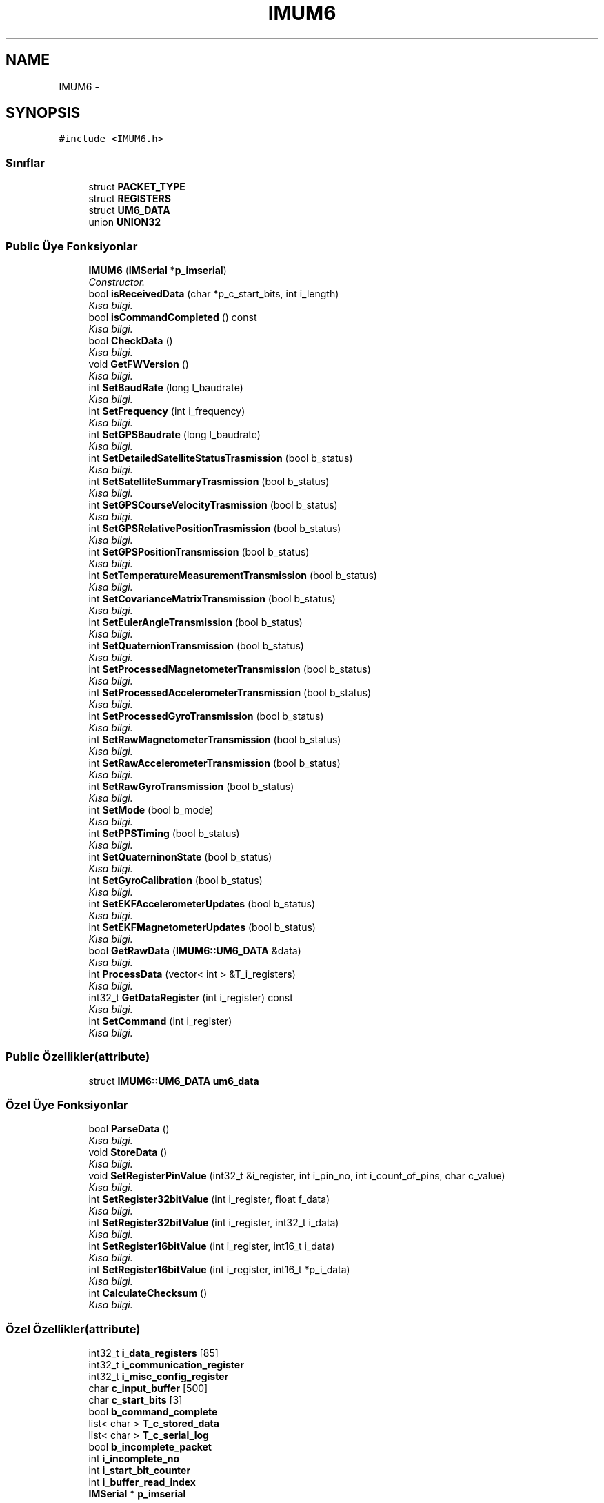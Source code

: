 .TH "IMUM6" 3 "Per Tem 9 2015" "evarobot library" \" -*- nroff -*-
.ad l
.nh
.SH NAME
IMUM6 \- 
.SH SYNOPSIS
.br
.PP
.PP
\fC#include <IMUM6\&.h>\fP
.SS "Sınıflar"

.in +1c
.ti -1c
.RI "struct \fBPACKET_TYPE\fP"
.br
.ti -1c
.RI "struct \fBREGISTERS\fP"
.br
.ti -1c
.RI "struct \fBUM6_DATA\fP"
.br
.ti -1c
.RI "union \fBUNION32\fP"
.br
.in -1c
.SS "Public Üye Fonksiyonlar"

.in +1c
.ti -1c
.RI "\fBIMUM6\fP (\fBIMSerial\fP *\fBp_imserial\fP)"
.br
.RI "\fIConstructor\&. \fP"
.ti -1c
.RI "bool \fBisReceivedData\fP (char *p_c_start_bits, int i_length)"
.br
.RI "\fIKısa bilgi\&. \fP"
.ti -1c
.RI "bool \fBisCommandCompleted\fP () const "
.br
.RI "\fIKısa bilgi\&. \fP"
.ti -1c
.RI "bool \fBCheckData\fP ()"
.br
.RI "\fIKısa bilgi\&. \fP"
.ti -1c
.RI "void \fBGetFWVersion\fP ()"
.br
.RI "\fIKısa bilgi\&. \fP"
.ti -1c
.RI "int \fBSetBaudRate\fP (long l_baudrate)"
.br
.RI "\fIKısa bilgi\&. \fP"
.ti -1c
.RI "int \fBSetFrequency\fP (int i_frequency)"
.br
.RI "\fIKısa bilgi\&. \fP"
.ti -1c
.RI "int \fBSetGPSBaudrate\fP (long l_baudrate)"
.br
.RI "\fIKısa bilgi\&. \fP"
.ti -1c
.RI "int \fBSetDetailedSatelliteStatusTrasmission\fP (bool b_status)"
.br
.RI "\fIKısa bilgi\&. \fP"
.ti -1c
.RI "int \fBSetSatelliteSummaryTrasmission\fP (bool b_status)"
.br
.RI "\fIKısa bilgi\&. \fP"
.ti -1c
.RI "int \fBSetGPSCourseVelocityTrasmission\fP (bool b_status)"
.br
.RI "\fIKısa bilgi\&. \fP"
.ti -1c
.RI "int \fBSetGPSRelativePositionTrasmission\fP (bool b_status)"
.br
.RI "\fIKısa bilgi\&. \fP"
.ti -1c
.RI "int \fBSetGPSPositionTransmission\fP (bool b_status)"
.br
.RI "\fIKısa bilgi\&. \fP"
.ti -1c
.RI "int \fBSetTemperatureMeasurementTransmission\fP (bool b_status)"
.br
.RI "\fIKısa bilgi\&. \fP"
.ti -1c
.RI "int \fBSetCovarianceMatrixTransmission\fP (bool b_status)"
.br
.RI "\fIKısa bilgi\&. \fP"
.ti -1c
.RI "int \fBSetEulerAngleTransmission\fP (bool b_status)"
.br
.RI "\fIKısa bilgi\&. \fP"
.ti -1c
.RI "int \fBSetQuaternionTransmission\fP (bool b_status)"
.br
.RI "\fIKısa bilgi\&. \fP"
.ti -1c
.RI "int \fBSetProcessedMagnetometerTransmission\fP (bool b_status)"
.br
.RI "\fIKısa bilgi\&. \fP"
.ti -1c
.RI "int \fBSetProcessedAccelerometerTransmission\fP (bool b_status)"
.br
.RI "\fIKısa bilgi\&. \fP"
.ti -1c
.RI "int \fBSetProcessedGyroTransmission\fP (bool b_status)"
.br
.RI "\fIKısa bilgi\&. \fP"
.ti -1c
.RI "int \fBSetRawMagnetometerTransmission\fP (bool b_status)"
.br
.RI "\fIKısa bilgi\&. \fP"
.ti -1c
.RI "int \fBSetRawAccelerometerTransmission\fP (bool b_status)"
.br
.RI "\fIKısa bilgi\&. \fP"
.ti -1c
.RI "int \fBSetRawGyroTransmission\fP (bool b_status)"
.br
.RI "\fIKısa bilgi\&. \fP"
.ti -1c
.RI "int \fBSetMode\fP (bool b_mode)"
.br
.RI "\fIKısa bilgi\&. \fP"
.ti -1c
.RI "int \fBSetPPSTiming\fP (bool b_status)"
.br
.RI "\fIKısa bilgi\&. \fP"
.ti -1c
.RI "int \fBSetQuaterninonState\fP (bool b_status)"
.br
.RI "\fIKısa bilgi\&. \fP"
.ti -1c
.RI "int \fBSetGyroCalibration\fP (bool b_status)"
.br
.RI "\fIKısa bilgi\&. \fP"
.ti -1c
.RI "int \fBSetEKFAccelerometerUpdates\fP (bool b_status)"
.br
.RI "\fIKısa bilgi\&. \fP"
.ti -1c
.RI "int \fBSetEKFMagnetometerUpdates\fP (bool b_status)"
.br
.RI "\fIKısa bilgi\&. \fP"
.ti -1c
.RI "bool \fBGetRawData\fP (\fBIMUM6::UM6_DATA\fP &data)"
.br
.RI "\fIKısa bilgi\&. \fP"
.ti -1c
.RI "int \fBProcessData\fP (vector< int > &T_i_registers)"
.br
.RI "\fIKısa bilgi\&. \fP"
.ti -1c
.RI "int32_t \fBGetDataRegister\fP (int i_register) const "
.br
.RI "\fIKısa bilgi\&. \fP"
.ti -1c
.RI "int \fBSetCommand\fP (int i_register)"
.br
.RI "\fIKısa bilgi\&. \fP"
.in -1c
.SS "Public Özellikler(attribute)"

.in +1c
.ti -1c
.RI "struct \fBIMUM6::UM6_DATA\fP \fBum6_data\fP"
.br
.in -1c
.SS "Özel Üye Fonksiyonlar"

.in +1c
.ti -1c
.RI "bool \fBParseData\fP ()"
.br
.RI "\fIKısa bilgi\&. \fP"
.ti -1c
.RI "void \fBStoreData\fP ()"
.br
.RI "\fIKısa bilgi\&. \fP"
.ti -1c
.RI "void \fBSetRegisterPinValue\fP (int32_t &i_register, int i_pin_no, int i_count_of_pins, char c_value)"
.br
.RI "\fIKısa bilgi\&. \fP"
.ti -1c
.RI "int \fBSetRegister32bitValue\fP (int i_register, float f_data)"
.br
.RI "\fIKısa bilgi\&. \fP"
.ti -1c
.RI "int \fBSetRegister32bitValue\fP (int i_register, int32_t i_data)"
.br
.RI "\fIKısa bilgi\&. \fP"
.ti -1c
.RI "int \fBSetRegister16bitValue\fP (int i_register, int16_t i_data)"
.br
.RI "\fIKısa bilgi\&. \fP"
.ti -1c
.RI "int \fBSetRegister16bitValue\fP (int i_register, int16_t *p_i_data)"
.br
.RI "\fIKısa bilgi\&. \fP"
.ti -1c
.RI "int \fBCalculateChecksum\fP ()"
.br
.RI "\fIKısa bilgi\&. \fP"
.in -1c
.SS "Özel Özellikler(attribute)"

.in +1c
.ti -1c
.RI "int32_t \fBi_data_registers\fP [85]"
.br
.ti -1c
.RI "int32_t \fBi_communication_register\fP"
.br
.ti -1c
.RI "int32_t \fBi_misc_config_register\fP"
.br
.ti -1c
.RI "char \fBc_input_buffer\fP [500]"
.br
.ti -1c
.RI "char \fBc_start_bits\fP [3]"
.br
.ti -1c
.RI "bool \fBb_command_complete\fP"
.br
.ti -1c
.RI "list< char > \fBT_c_stored_data\fP"
.br
.ti -1c
.RI "list< char > \fBT_c_serial_log\fP"
.br
.ti -1c
.RI "bool \fBb_incomplete_packet\fP"
.br
.ti -1c
.RI "int \fBi_incomplete_no\fP"
.br
.ti -1c
.RI "int \fBi_start_bit_counter\fP"
.br
.ti -1c
.RI "int \fBi_buffer_read_index\fP"
.br
.ti -1c
.RI "\fBIMSerial\fP * \fBp_imserial\fP"
.br
.in -1c
.SH "Ayrıntılı tanımlama"
.PP 
IMUM6\&.h dosyasının 31 numaralı satırında tanımlanmıştır\&.
.SH "Constructor & Destructor Dokümantasyonu"
.PP 
.SS "IMUM6::IMUM6 (\fBIMSerial\fP *p_imserial)"

.PP
Constructor\&. 
.PP
\fBParametreler:\fP
.RS 4
\fI\\param\fP 
.RE
.PP

.PP
IMUM6\&.cpp dosyasının 10 numaralı satırında tanımlanmıştır\&.
.PP
Referanslar b_command_complete, b_incomplete_packet, c_start_bits, i_buffer_read_index, i_communication_register, i_incomplete_no, i_misc_config_register, i_start_bit_counter ve p_imserial\&.
.SH "Üye Fonksiyon Dokümantasyonu"
.PP 
.SS "int IMUM6::CalculateChecksum ()\fC [private]\fP"

.PP
Kısa bilgi\&. Detaylı bilgi 
.PP
\fBParametreler:\fP
.RS 4
\fIi_channel_no\fP 
.RE
.PP
\fBDöndürdüğü değer:\fP
.RS 4
.RE
.PP

.PP
IMUM6\&.cpp dosyasının 1154 numaralı satırında tanımlanmıştır\&.
.SS "bool IMUM6::CheckData ()"

.PP
Kısa bilgi\&. Detaylı bilgi 
.PP
\fBParametreler:\fP
.RS 4
\fIi_channel_no\fP 
.RE
.PP
\fBDöndürdüğü değer:\fP
.RS 4
.RE
.PP

.PP
IMUM6\&.cpp dosyasının 231 numaralı satırında tanımlanmıştır\&.
.PP
Referanslar IMUM6::UM6_DATA::c_adress, IMUM6::UM6_DATA::c_checksum, IMUM6::UM6_DATA::c_databytes, IMUM6::UM6_DATA::c_PT, c_start_bits, IMUM6::PACKET_TYPE::i_size_of_data, IMUM6::UM6_DATA::packet_type ve um6_data\&.
.SS "int32_t IMUM6::GetDataRegister (inti_register) const"

.PP
Kısa bilgi\&. Detaylı bilgi 
.PP
\fBParametreler:\fP
.RS 4
\fIi_channel_no\fP 
.RE
.PP
\fBDöndürdüğü değer:\fP
.RS 4
.RE
.PP

.PP
IMUM6\&.cpp dosyasının 1106 numaralı satırında tanımlanmıştır\&.
.PP
Referanslar i_data_registers\&.
.SS "void IMUM6::GetFWVersion ()"

.PP
Kısa bilgi\&. Detaylı bilgi 
.PP
\fBParametreler:\fP
.RS 4
\fIi_channel_no\fP 
.RE
.PP
\fBDöndürdüğü değer:\fP
.RS 4
.RE
.PP

.SS "bool IMUM6::GetRawData (\fBIMUM6::UM6_DATA\fP &data)"

.PP
Kısa bilgi\&. Detaylı bilgi 
.PP
\fBParametreler:\fP
.RS 4
\fIi_channel_no\fP 
.RE
.PP
\fBDöndürdüğü değer:\fP
.RS 4
.RE
.PP

.PP
IMUM6\&.cpp dosyasının 144 numaralı satırında tanımlanmıştır\&.
.PP
Referanslar ParseData() ve um6_data\&.
.SS "bool IMUM6::isCommandCompleted () const"

.PP
Kısa bilgi\&. Detaylı bilgi 
.PP
\fBParametreler:\fP
.RS 4
\fIi_channel_no\fP 
.RE
.PP
\fBDöndürdüğü değer:\fP
.RS 4
.RE
.PP

.PP
IMUM6\&.cpp dosyasının 1162 numaralı satırında tanımlanmıştır\&.
.PP
Referanslar b_command_complete\&.
.SS "bool IMUM6::isReceivedData (char *p_c_start_bits, inti_length)"

.PP
Kısa bilgi\&. Detaylı bilgi 
.PP
\fBParametreler:\fP
.RS 4
\fIi_channel_no\fP 
.RE
.PP
\fBDöndürdüğü değer:\fP
.RS 4
.RE
.PP

.PP
IMUM6\&.cpp dosyasının 157 numaralı satırında tanımlanmıştır\&.
.PP
Referanslar i_start_bit_counter ve T_c_stored_data\&.
.PP
Referans veren ParseData()\&.
.SS "bool IMUM6::ParseData ()\fC [private]\fP"

.PP
Kısa bilgi\&. Detaylı bilgi 
.PP
\fBParametreler:\fP
.RS 4
\fIi_channel_no\fP 
.RE
.PP
\fBDöndürdüğü değer:\fP
.RS 4
.RE
.PP

.PP
IMUM6\&.cpp dosyasının 27 numaralı satırında tanımlanmıştır\&.
.PP
Referanslar b_incomplete_packet, IMUM6::UM6_DATA::c_adress, IMUM6::UM6_DATA::c_checksum, IMUM6::UM6_DATA::c_databytes, IMUM6::UM6_DATA::c_PT, c_start_bits, IMUM6::PACKET_TYPE::i_batch_length, IMUM6::PACKET_TYPE::i_command_failed, i_incomplete_no, IMUM6::PACKET_TYPE::i_packet_has_data, IMUM6::PACKET_TYPE::i_packet_is_batch, IMUM6::PACKET_TYPE::i_size_of_data, isReceivedData(), IMUM6::UM6_DATA::packet_type, StoreData(), T_c_stored_data ve um6_data\&.
.PP
Referans veren GetRawData()\&.
.SS "int IMUM6::ProcessData (vector< int > &T_i_registers)"

.PP
Kısa bilgi\&. Detaylı bilgi 
.PP
\fBParametreler:\fP
.RS 4
\fIi_channel_no\fP 
.RE
.PP
\fBDöndürdüğü değer:\fP
.RS 4
.RE
.PP

.PP
IMUM6\&.cpp dosyasının 1043 numaralı satırında tanımlanmıştır\&.
.PP
Referanslar b_command_complete, IMUM6::UNION32::c, IMUM6::UM6_DATA::c_adress, IMUM6::UM6_DATA::c_databytes, IMUM6::UNION32::i, IMUM6::PACKET_TYPE::i_batch_length, IMUM6::PACKET_TYPE::i_command_failed, i_data_registers, IMUM6::PACKET_TYPE::i_packet_has_data, IMUM6::PACKET_TYPE::i_packet_is_batch, IMUM6::UM6_DATA::packet_type ve um6_data\&.
.SS "int IMUM6::SetBaudRate (longl_baudrate)"

.PP
Kısa bilgi\&. Detaylı bilgi 
.PP
\fBParametreler:\fP
.RS 4
\fIi_channel_no\fP 
.RE
.PP
\fBDöndürdüğü değer:\fP
.RS 4
.RE
.PP

.PP
IMUM6\&.cpp dosyasının 331 numaralı satırında tanımlanmıştır\&.
.PP
Referanslar i_communication_register, SetRegister32bitValue(), SetRegisterPinValue() ve IMUM6::REGISTERS::UM6_COMMUNICATION\&.
.SS "int IMUM6::SetCommand (inti_register)"

.PP
Kısa bilgi\&. Detaylı bilgi 
.PP
\fBParametreler:\fP
.RS 4
\fIi_channel_no\fP 
.RE
.PP
\fBDöndürdüğü değer:\fP
.RS 4
.RE
.PP

.PP
IMUM6\&.cpp dosyasının 1111 numaralı satırında tanımlanmıştır\&.
.PP
Referanslar b_command_complete, c_start_bits, p_imserial ve IMSerial::WriteData()\&.
.SS "int IMUM6::SetCovarianceMatrixTransmission (boolb_status)"

.PP
Kısa bilgi\&. Detaylı bilgi 
.PP
\fBParametreler:\fP
.RS 4
\fIi_channel_no\fP 
.RE
.PP
\fBDöndürdüğü değer:\fP
.RS 4
.RE
.PP

.PP
IMUM6\&.cpp dosyasının 587 numaralı satırında tanımlanmıştır\&.
.PP
Referanslar i_communication_register, SetRegister32bitValue(), SetRegisterPinValue() ve IMUM6::REGISTERS::UM6_COMMUNICATION\&.
.SS "int IMUM6::SetDetailedSatelliteStatusTrasmission (boolb_status)"

.PP
Kısa bilgi\&. Detaylı bilgi 
.PP
\fBParametreler:\fP
.RS 4
\fIi_channel_no\fP 
.RE
.PP
\fBDöndürdüğü değer:\fP
.RS 4
.RE
.PP

.PP
IMUM6\&.cpp dosyasının 465 numaralı satırında tanımlanmıştır\&.
.PP
Referanslar i_communication_register, SetRegister32bitValue(), SetRegisterPinValue() ve IMUM6::REGISTERS::UM6_COMMUNICATION\&.
.SS "int IMUM6::SetEKFAccelerometerUpdates (boolb_status)"

.PP
Kısa bilgi\&. Detaylı bilgi 
.PP
\fBParametreler:\fP
.RS 4
\fIi_channel_no\fP 
.RE
.PP
\fBDöndürdüğü değer:\fP
.RS 4
.RE
.PP

.PP
IMUM6\&.cpp dosyasının 848 numaralı satırında tanımlanmıştır\&.
.PP
Referanslar i_misc_config_register, SetRegister32bitValue(), SetRegisterPinValue() ve IMUM6::REGISTERS::UM6_MISC_CONFIG\&.
.SS "int IMUM6::SetEKFMagnetometerUpdates (boolb_status)"

.PP
Kısa bilgi\&. Detaylı bilgi 
.PP
\fBParametreler:\fP
.RS 4
\fIi_channel_no\fP 
.RE
.PP
\fBDöndürdüğü değer:\fP
.RS 4
.RE
.PP

.PP
IMUM6\&.cpp dosyasının 866 numaralı satırında tanımlanmıştır\&.
.PP
Referanslar i_misc_config_register, SetRegister32bitValue(), SetRegisterPinValue() ve IMUM6::REGISTERS::UM6_MISC_CONFIG\&.
.SS "int IMUM6::SetEulerAngleTransmission (boolb_status)"

.PP
Kısa bilgi\&. Detaylı bilgi 
.PP
\fBParametreler:\fP
.RS 4
\fIi_channel_no\fP 
.RE
.PP
\fBDöndürdüğü değer:\fP
.RS 4
.RE
.PP

.PP
IMUM6\&.cpp dosyasının 606 numaralı satırında tanımlanmıştır\&.
.PP
Referanslar i_communication_register, SetRegister32bitValue(), SetRegisterPinValue() ve IMUM6::REGISTERS::UM6_COMMUNICATION\&.
.SS "int IMUM6::SetFrequency (inti_frequency)"

.PP
Kısa bilgi\&. Detaylı bilgi 
.PP
\fBParametreler:\fP
.RS 4
\fIi_channel_no\fP 
.RE
.PP
\fBDöndürdüğü değer:\fP
.RS 4
.RE
.PP

.PP
IMUM6\&.cpp dosyasının 295 numaralı satırında tanımlanmıştır\&.
.PP
Referanslar i_communication_register, SetRegister32bitValue(), SetRegisterPinValue() ve IMUM6::REGISTERS::UM6_COMMUNICATION\&.
.SS "int IMUM6::SetGPSBaudrate (longl_baudrate)"

.PP
Kısa bilgi\&. Detaylı bilgi 
.PP
\fBParametreler:\fP
.RS 4
\fIi_channel_no\fP 
.RE
.PP
\fBDöndürdüğü değer:\fP
.RS 4
.RE
.PP

.PP
IMUM6\&.cpp dosyasının 404 numaralı satırında tanımlanmıştır\&.
.PP
Referanslar i_communication_register, SetRegister32bitValue(), SetRegisterPinValue() ve IMUM6::REGISTERS::UM6_COMMUNICATION\&.
.SS "int IMUM6::SetGPSCourseVelocityTrasmission (boolb_status)"

.PP
Kısa bilgi\&. Detaylı bilgi 
.PP
\fBParametreler:\fP
.RS 4
\fIi_channel_no\fP 
.RE
.PP
\fBDöndürdüğü değer:\fP
.RS 4
.RE
.PP

.PP
IMUM6\&.cpp dosyasının 506 numaralı satırında tanımlanmıştır\&.
.PP
Referanslar i_communication_register, SetRegister32bitValue(), SetRegisterPinValue() ve IMUM6::REGISTERS::UM6_COMMUNICATION\&.
.SS "int IMUM6::SetGPSPositionTransmission (boolb_status)"

.PP
Kısa bilgi\&. Detaylı bilgi 
.PP
\fBParametreler:\fP
.RS 4
\fIi_channel_no\fP 
.RE
.PP
\fBDöndürdüğü değer:\fP
.RS 4
.RE
.PP

.PP
IMUM6\&.cpp dosyasının 548 numaralı satırında tanımlanmıştır\&.
.PP
Referanslar i_communication_register, SetRegister32bitValue(), SetRegisterPinValue() ve IMUM6::REGISTERS::UM6_COMMUNICATION\&.
.SS "int IMUM6::SetGPSRelativePositionTrasmission (boolb_status)"

.PP
Kısa bilgi\&. Detaylı bilgi 
.PP
\fBParametreler:\fP
.RS 4
\fIi_channel_no\fP 
.RE
.PP
\fBDöndürdüğü değer:\fP
.RS 4
.RE
.PP

.PP
IMUM6\&.cpp dosyasının 528 numaralı satırında tanımlanmıştır\&.
.PP
Referanslar i_communication_register, SetRegister32bitValue(), SetRegisterPinValue() ve IMUM6::REGISTERS::UM6_COMMUNICATION\&.
.SS "int IMUM6::SetGyroCalibration (boolb_status)"

.PP
Kısa bilgi\&. Detaylı bilgi 
.PP
\fBParametreler:\fP
.RS 4
\fIi_channel_no\fP 
.RE
.PP
\fBDöndürdüğü değer:\fP
.RS 4
.RE
.PP

.PP
IMUM6\&.cpp dosyasının 830 numaralı satırında tanımlanmıştır\&.
.PP
Referanslar i_misc_config_register, SetRegister32bitValue(), SetRegisterPinValue() ve IMUM6::REGISTERS::UM6_MISC_CONFIG\&.
.SS "int IMUM6::SetMode (boolb_mode)"

.PP
Kısa bilgi\&. Detaylı bilgi 
.PP
\fBParametreler:\fP
.RS 4
\fIi_channel_no\fP 
.RE
.PP
\fBDöndürdüğü değer:\fP
.RS 4
.RE
.PP

.PP
IMUM6\&.cpp dosyasının 767 numaralı satırında tanımlanmıştır\&.
.PP
Referanslar i_communication_register, SetRegister32bitValue(), SetRegisterPinValue() ve IMUM6::REGISTERS::UM6_COMMUNICATION\&.
.SS "int IMUM6::SetPPSTiming (boolb_status)"

.PP
Kısa bilgi\&. Detaylı bilgi 
.PP
\fBParametreler:\fP
.RS 4
\fIi_channel_no\fP 
.RE
.PP
\fBDöndürdüğü değer:\fP
.RS 4
.RE
.PP

.PP
IMUM6\&.cpp dosyasının 793 numaralı satırında tanımlanmıştır\&.
.PP
Referanslar i_misc_config_register, SetRegister32bitValue(), SetRegisterPinValue() ve IMUM6::REGISTERS::UM6_MISC_CONFIG\&.
.SS "int IMUM6::SetProcessedAccelerometerTransmission (boolb_status)"

.PP
Kısa bilgi\&. Detaylı bilgi 
.PP
\fBParametreler:\fP
.RS 4
\fIi_channel_no\fP 
.RE
.PP
\fBDöndürdüğü değer:\fP
.RS 4
.RE
.PP

.PP
IMUM6\&.cpp dosyasının 667 numaralı satırında tanımlanmıştır\&.
.PP
Referanslar i_communication_register, SetRegister32bitValue(), SetRegisterPinValue() ve IMUM6::REGISTERS::UM6_COMMUNICATION\&.
.SS "int IMUM6::SetProcessedGyroTransmission (boolb_status)"

.PP
Kısa bilgi\&. Detaylı bilgi 
.PP
\fBParametreler:\fP
.RS 4
\fIi_channel_no\fP 
.RE
.PP
\fBDöndürdüğü değer:\fP
.RS 4
.RE
.PP

.PP
IMUM6\&.cpp dosyasının 687 numaralı satırında tanımlanmıştır\&.
.PP
Referanslar i_communication_register, SetRegister32bitValue(), SetRegisterPinValue() ve IMUM6::REGISTERS::UM6_COMMUNICATION\&.
.SS "int IMUM6::SetProcessedMagnetometerTransmission (boolb_status)"

.PP
Kısa bilgi\&. Detaylı bilgi 
.PP
\fBParametreler:\fP
.RS 4
\fIi_channel_no\fP 
.RE
.PP
\fBDöndürdüğü değer:\fP
.RS 4
.RE
.PP

.PP
IMUM6\&.cpp dosyasının 647 numaralı satırında tanımlanmıştır\&.
.PP
Referanslar i_communication_register, SetRegister32bitValue(), SetRegisterPinValue() ve IMUM6::REGISTERS::UM6_COMMUNICATION\&.
.SS "int IMUM6::SetQuaterninonState (boolb_status)"

.PP
Kısa bilgi\&. Detaylı bilgi 
.PP
\fBParametreler:\fP
.RS 4
\fIi_channel_no\fP 
.RE
.PP
\fBDöndürdüğü değer:\fP
.RS 4
.RE
.PP

.PP
IMUM6\&.cpp dosyasının 811 numaralı satırında tanımlanmıştır\&.
.PP
Referanslar i_misc_config_register, SetRegister32bitValue(), SetRegisterPinValue() ve IMUM6::REGISTERS::UM6_MISC_CONFIG\&.
.SS "int IMUM6::SetQuaternionTransmission (boolb_status)"

.PP
Kısa bilgi\&. Detaylı bilgi 
.PP
\fBParametreler:\fP
.RS 4
\fIi_channel_no\fP 
.RE
.PP
\fBDöndürdüğü değer:\fP
.RS 4
.RE
.PP

.PP
IMUM6\&.cpp dosyasının 627 numaralı satırında tanımlanmıştır\&.
.PP
Referanslar i_communication_register, SetRegister32bitValue(), SetRegisterPinValue() ve IMUM6::REGISTERS::UM6_COMMUNICATION\&.
.SS "int IMUM6::SetRawAccelerometerTransmission (boolb_status)"

.PP
Kısa bilgi\&. Detaylı bilgi 
.PP
\fBParametreler:\fP
.RS 4
\fIi_channel_no\fP 
.RE
.PP
\fBDöndürdüğü değer:\fP
.RS 4
.RE
.PP

.PP
IMUM6\&.cpp dosyasının 727 numaralı satırında tanımlanmıştır\&.
.PP
Referanslar i_communication_register, SetRegister32bitValue(), SetRegisterPinValue() ve IMUM6::REGISTERS::UM6_COMMUNICATION\&.
.SS "int IMUM6::SetRawGyroTransmission (boolb_status)"

.PP
Kısa bilgi\&. Detaylı bilgi 
.PP
\fBParametreler:\fP
.RS 4
\fIi_channel_no\fP 
.RE
.PP
\fBDöndürdüğü değer:\fP
.RS 4
.RE
.PP

.PP
IMUM6\&.cpp dosyasının 747 numaralı satırında tanımlanmıştır\&.
.PP
Referanslar i_communication_register, SetRegister32bitValue(), SetRegisterPinValue() ve IMUM6::REGISTERS::UM6_COMMUNICATION\&.
.SS "int IMUM6::SetRawMagnetometerTransmission (boolb_status)"

.PP
Kısa bilgi\&. Detaylı bilgi 
.PP
\fBParametreler:\fP
.RS 4
\fIi_channel_no\fP 
.RE
.PP
\fBDöndürdüğü değer:\fP
.RS 4
.RE
.PP

.PP
IMUM6\&.cpp dosyasının 707 numaralı satırında tanımlanmıştır\&.
.PP
Referanslar i_communication_register, SetRegister32bitValue(), SetRegisterPinValue() ve IMUM6::REGISTERS::UM6_COMMUNICATION\&.
.SS "int IMUM6::SetRegister16bitValue (inti_register, int16_ti_data)\fC [private]\fP"

.PP
Kısa bilgi\&. Detaylı bilgi 
.PP
\fBParametreler:\fP
.RS 4
\fIi_channel_no\fP 
.RE
.PP
\fBDöndürdüğü değer:\fP
.RS 4
.RE
.PP

.PP
IMUM6\&.cpp dosyasının 1025 numaralı satırında tanımlanmıştır\&.
.PP
Referanslar IMUM6::UNION32::i ve SetRegister32bitValue()\&.
.SS "int IMUM6::SetRegister16bitValue (inti_register, int16_t *p_i_data)\fC [private]\fP"

.PP
Kısa bilgi\&. Detaylı bilgi 
.PP
\fBParametreler:\fP
.RS 4
\fIi_channel_no\fP 
.RE
.PP
\fBDöndürdüğü değer:\fP
.RS 4
.RE
.PP

.PP
IMUM6\&.cpp dosyasının 1009 numaralı satırında tanımlanmıştır\&.
.PP
Referanslar IMUM6::UNION32::i ve SetRegister32bitValue()\&.
.SS "int IMUM6::SetRegister32bitValue (inti_register, floatf_data)\fC [private]\fP"

.PP
Kısa bilgi\&. Detaylı bilgi 
.PP
\fBParametreler:\fP
.RS 4
\fIi_channel_no\fP 
.RE
.PP
\fBDöndürdüğü değer:\fP
.RS 4
.RE
.PP

.PP
IMUM6\&.cpp dosyasının 926 numaralı satırında tanımlanmıştır\&.
.PP
Referanslar b_command_complete, IMUM6::UNION32::c, c_start_bits, IMUM6::UNION32::f, p_imserial ve IMSerial::WriteData()\&.
.PP
Referans veren SetBaudRate(), SetCovarianceMatrixTransmission(), SetDetailedSatelliteStatusTrasmission(), SetEKFAccelerometerUpdates(), SetEKFMagnetometerUpdates(), SetEulerAngleTransmission(), SetFrequency(), SetGPSBaudrate(), SetGPSCourseVelocityTrasmission(), SetGPSPositionTransmission(), SetGPSRelativePositionTrasmission(), SetGyroCalibration(), SetMode(), SetPPSTiming(), SetProcessedAccelerometerTransmission(), SetProcessedGyroTransmission(), SetProcessedMagnetometerTransmission(), SetQuaterninonState(), SetQuaternionTransmission(), SetRawAccelerometerTransmission(), SetRawGyroTransmission(), SetRawMagnetometerTransmission(), SetRegister16bitValue(), SetSatelliteSummaryTrasmission() ve SetTemperatureMeasurementTransmission()\&.
.SS "int IMUM6::SetRegister32bitValue (inti_register, int32_ti_data)\fC [private]\fP"

.PP
Kısa bilgi\&. Detaylı bilgi 
.PP
\fBParametreler:\fP
.RS 4
\fIi_channel_no\fP 
.RE
.PP
\fBDöndürdüğü değer:\fP
.RS 4
.RE
.PP

.PP
IMUM6\&.cpp dosyasının 967 numaralı satırında tanımlanmıştır\&.
.PP
Referanslar b_command_complete, IMUM6::UNION32::c, c_start_bits, IMUM6::UNION32::i, p_imserial ve IMSerial::WriteData()\&.
.SS "void IMUM6::SetRegisterPinValue (int32_t &i_register, inti_pin_no, inti_count_of_pins, charc_value)\fC [private]\fP"

.PP
Kısa bilgi\&. Detaylı bilgi 
.PP
\fBParametreler:\fP
.RS 4
\fIi_channel_no\fP 
.RE
.PP
\fBDöndürdüğü değer:\fP
.RS 4
.RE
.PP

.PP
IMUM6\&.cpp dosyasının 882 numaralı satırında tanımlanmıştır\&.
.PP
Referans veren SetBaudRate(), SetCovarianceMatrixTransmission(), SetDetailedSatelliteStatusTrasmission(), SetEKFAccelerometerUpdates(), SetEKFMagnetometerUpdates(), SetEulerAngleTransmission(), SetFrequency(), SetGPSBaudrate(), SetGPSCourseVelocityTrasmission(), SetGPSPositionTransmission(), SetGPSRelativePositionTrasmission(), SetGyroCalibration(), SetMode(), SetPPSTiming(), SetProcessedAccelerometerTransmission(), SetProcessedGyroTransmission(), SetProcessedMagnetometerTransmission(), SetQuaterninonState(), SetQuaternionTransmission(), SetRawAccelerometerTransmission(), SetRawGyroTransmission(), SetRawMagnetometerTransmission(), SetSatelliteSummaryTrasmission() ve SetTemperatureMeasurementTransmission()\&.
.SS "int IMUM6::SetSatelliteSummaryTrasmission (boolb_status)"

.PP
Kısa bilgi\&. Detaylı bilgi 
.PP
\fBParametreler:\fP
.RS 4
\fIi_channel_no\fP 
.RE
.PP
\fBDöndürdüğü değer:\fP
.RS 4
.RE
.PP

.PP
IMUM6\&.cpp dosyasının 485 numaralı satırında tanımlanmıştır\&.
.PP
Referanslar i_communication_register, SetRegister32bitValue(), SetRegisterPinValue() ve IMUM6::REGISTERS::UM6_COMMUNICATION\&.
.SS "int IMUM6::SetTemperatureMeasurementTransmission (boolb_status)"

.PP
Kısa bilgi\&. Detaylı bilgi 
.PP
\fBParametreler:\fP
.RS 4
\fIi_channel_no\fP 
.RE
.PP
\fBDöndürdüğü değer:\fP
.RS 4
.RE
.PP

.PP
IMUM6\&.cpp dosyasının 568 numaralı satırında tanımlanmıştır\&.
.PP
Referanslar i_communication_register, SetRegister32bitValue(), SetRegisterPinValue() ve IMUM6::REGISTERS::UM6_COMMUNICATION\&.
.SS "void IMUM6::StoreData ()\fC [private]\fP"

.PP
Kısa bilgi\&. Detaylı bilgi 
.PP
\fBParametreler:\fP
.RS 4
\fIi_channel_no\fP 
.RE
.PP
\fBDöndürdüğü değer:\fP
.RS 4
.RE
.PP

.PP
IMUM6\&.cpp dosyasının 202 numaralı satırında tanımlanmıştır\&.
.PP
Referanslar IMSerial::isReadyRead(), p_imserial, IMSerial::ReadData() ve T_c_stored_data\&.
.PP
Referans veren ParseData()\&.
.SH "Üye Veri Dokümantasyonu"
.PP 
.SS "bool IMUM6::b_command_complete\fC [private]\fP"

.PP
IMUM6\&.h dosyasının 952 numaralı satırında tanımlanmıştır\&.
.PP
Referans veren IMUM6(), isCommandCompleted(), ProcessData(), SetCommand() ve SetRegister32bitValue()\&.
.SS "bool IMUM6::b_incomplete_packet\fC [private]\fP"

.PP
IMUM6\&.h dosyasının 958 numaralı satırında tanımlanmıştır\&.
.PP
Referans veren IMUM6() ve ParseData()\&.
.SS "char IMUM6::c_input_buffer[500]\fC [private]\fP"

.PP
IMUM6\&.h dosyasının 950 numaralı satırında tanımlanmıştır\&.
.SS "char IMUM6::c_start_bits[3]\fC [private]\fP"

.PP
IMUM6\&.h dosyasının 951 numaralı satırında tanımlanmıştır\&.
.PP
Referans veren CheckData(), IMUM6(), ParseData(), SetCommand() ve SetRegister32bitValue()\&.
.SS "int IMUM6::i_buffer_read_index\fC [private]\fP"

.PP
IMUM6\&.h dosyasının 962 numaralı satırında tanımlanmıştır\&.
.PP
Referans veren IMUM6()\&.
.SS "int32_t IMUM6::i_communication_register\fC [private]\fP"

.PP
IMUM6\&.h dosyasının 948 numaralı satırında tanımlanmıştır\&.
.PP
Referans veren IMUM6(), SetBaudRate(), SetCovarianceMatrixTransmission(), SetDetailedSatelliteStatusTrasmission(), SetEulerAngleTransmission(), SetFrequency(), SetGPSBaudrate(), SetGPSCourseVelocityTrasmission(), SetGPSPositionTransmission(), SetGPSRelativePositionTrasmission(), SetMode(), SetProcessedAccelerometerTransmission(), SetProcessedGyroTransmission(), SetProcessedMagnetometerTransmission(), SetQuaternionTransmission(), SetRawAccelerometerTransmission(), SetRawGyroTransmission(), SetRawMagnetometerTransmission(), SetSatelliteSummaryTrasmission() ve SetTemperatureMeasurementTransmission()\&.
.SS "int32_t IMUM6::i_data_registers[85]\fC [private]\fP"

.PP
IMUM6\&.h dosyasının 947 numaralı satırında tanımlanmıştır\&.
.PP
Referans veren GetDataRegister() ve ProcessData()\&.
.SS "int IMUM6::i_incomplete_no\fC [private]\fP"

.PP
IMUM6\&.h dosyasının 960 numaralı satırında tanımlanmıştır\&.
.PP
Referans veren IMUM6() ve ParseData()\&.
.SS "int32_t IMUM6::i_misc_config_register\fC [private]\fP"

.PP
IMUM6\&.h dosyasının 949 numaralı satırında tanımlanmıştır\&.
.PP
Referans veren IMUM6(), SetEKFAccelerometerUpdates(), SetEKFMagnetometerUpdates(), SetGyroCalibration(), SetPPSTiming() ve SetQuaterninonState()\&.
.SS "int IMUM6::i_start_bit_counter\fC [private]\fP"

.PP
IMUM6\&.h dosyasının 961 numaralı satırında tanımlanmıştır\&.
.PP
Referans veren IMUM6() ve isReceivedData()\&.
.SS "\fBIMSerial\fP* IMUM6::p_imserial\fC [private]\fP"

.PP
IMUM6\&.h dosyasının 964 numaralı satırında tanımlanmıştır\&.
.PP
Referans veren IMUM6(), SetCommand(), SetRegister32bitValue() ve StoreData()\&.
.SS "list<char> IMUM6::T_c_serial_log\fC [private]\fP"

.PP
IMUM6\&.h dosyasının 956 numaralı satırında tanımlanmıştır\&.
.SS "list<char> IMUM6::T_c_stored_data\fC [private]\fP"

.PP
IMUM6\&.h dosyasının 955 numaralı satırında tanımlanmıştır\&.
.PP
Referans veren isReceivedData(), ParseData() ve StoreData()\&.
.SS "struct \fBIMUM6::UM6_DATA\fP IMUM6::um6_data"

.PP
Referans veren CheckData(), GetRawData(), ParseData() ve ProcessData()\&.

.SH "Yazar"
.PP 
Doxygen tarafındanevarobot library için kaynak koddan otomatik üretilmiştir\&.
